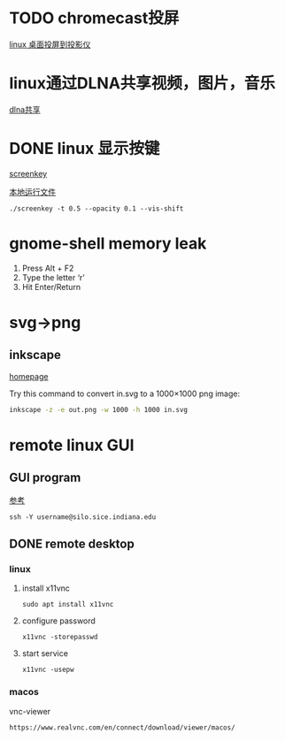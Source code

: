 #+LATEX_HEADER: \usepackage {ctex}
* TODO chromecast投屏
  [[https://vitux.com/how-to-cast-video-from-ubuntu-to-chromecast/][linux 桌面投屏到投影仪]]

* linux通过DLNA共享视频，图片，音乐
  [[https://www.omgubuntu.co.uk/2019/10/ubuntu-dlna-media-sharing-server][dlna共享]]

* DONE linux 显示按键
  CLOSED: [2020-03-11 Wed 08:44]

  [[https://gitlab.com/wavexx/screenkey][screenkey]]
  
  [[file:~/software/screenkey/screenkey][本地运行文件]]

  #+begin_example
    ./screenkey -t 0.5 --opacity 0.1 --vis-shift 
  #+end_example

* gnome-shell memory leak
  1) Press Alt + F2
  2) Type the letter ‘r’
  3) Hit Enter/Return

* svg->png
**  inkscape
   [[https://inkscape.org/][homepage]]
   
   Try this command to convert in.svg to a 1000×1000 png image:
   #+begin_src sh
     inkscape -z -e out.png -w 1000 -h 1000 in.svg
   #+end_src
* remote linux GUI
** GUI program
   [[https://uisapp2.iu.edu/confluence-prd/pages/viewpage.action?pageId=280461906][参考]]

   #+begin_example
     ssh -Y username@silo.sice.indiana.edu
   #+end_example
** DONE remote desktop
   CLOSED: [2020-03-14 Sat 10:36]
*** linux
    1. install x11vnc
       #+begin_example
	 sudo apt install x11vnc
       #+end_example
    2. configure password
       #+begin_example
	 x11vnc -storepasswd
       #+end_example
    3. start service
       #+begin_example
	 x11vnc -usepw
       #+end_example
*** macos
    vnc-viewer
    #+begin_example
      https://www.realvnc.com/en/connect/download/viewer/macos/
    #+end_example
